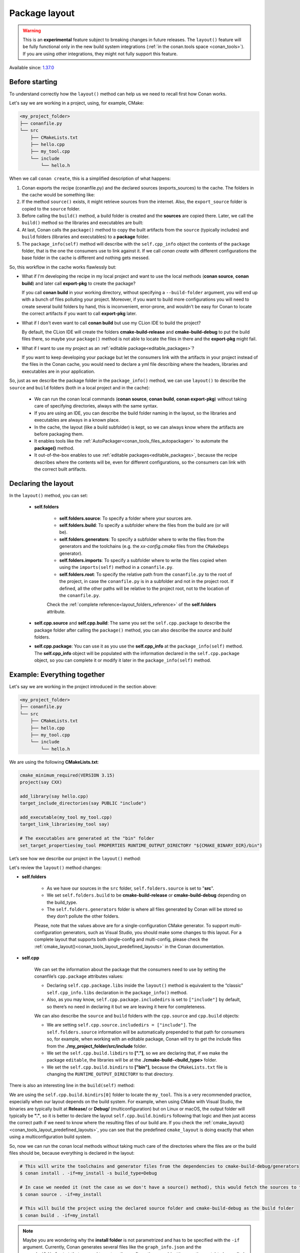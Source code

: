 .. _package_layout:

Package layout
==============

.. warning::

    This is an **experimental** feature subject to breaking changes in future releases.
    The ``layout()`` feature will be fully functional only in the new build system integrations
    (:ref:`in the conan.tools space <conan_tools>`). If you are using other integrations, they
    might not fully support this feature.


Available since: `1.37.0 <https://github.com/conan-io/conan/releases/tag/1.37.0>`_

Before starting
---------------

To understand correctly how the ``layout()`` method can help us we need to recall first how Conan works.

Let's say we are working in a project, using, for example, CMake:

.. code-block:: text

    <my_project_folder>
    ├── conanfile.py
    └── src
        ├── CMakeLists.txt
        ├── hello.cpp
        ├── my_tool.cpp
        └── include
            └── hello.h

When we call ``conan create``, this is a simplified description of what happens:

1. Conan exports the recipe (conanfile.py) and the declared sources (exports_sources) to the cache. The folders in the
   cache would be something like:

   .. code-block:: text
        :caption: .conan/data/<some_cache_folder>

        ├── export
        │   └── conanfile.py
        └── export_source
            └── src
                ├── CMakeLists.txt
                ├── hello.cpp
                ├── my_tool.cpp
                └── include
                    └── hello.h

2. If the method ``source()`` exists, it might retrieve sources from the internet. Also, the ``export_source`` folder
   is copied to the ``source`` folder.

   .. code-block:: text
        :caption: .conan/data/<some_cache_folder>

        ├── export
        │   └── conanfile.py
        ├── export_source
        │   └── src
        │       ├── CMakeLists.txt
        │       ├── hello.cpp
        │       ├── my_tool.cpp
        │       └── include
        │           └── hello.h
        └── source
            └── src
                ├── CMakeLists.txt
                ├── hello.cpp
                ├── my_tool.cpp
                └── include
                    └── hello.h


3. Before calling the ``build()`` method, a build folder is created and the **sources** are copied there. Later, we call
   the ``build()`` method so the libraries and executables are built:

   .. code-block:: text
        :caption: .conan/data/<some_cache_folder>

        ├── export
        │   └── conanfile.py
        ├── export_source
        │   └── src
        │       ├── CMakeLists.txt
        │       ├── hello.cpp
        │       ├── my_tool.cpp
        │       └── include
        │           └── hello.h
        ├── source
        │   └── src
        │       ├── CMakeLists.txt
        │       ├── hello.cpp
        │       ├── my_tool.cpp
        │       └── include
        │           └── hello.h
        └── build
            └── <build_id>
                ├── say.a
                └── bin
                    └── my_app

4. At last, Conan calls the ``package()`` method to copy the built artifacts from the ``source`` (typically includes)
   and ``build`` folders (libraries and executables) to a **package** folder.

   .. code-block:: text
        :caption: .conan/data/<some_cache_folder>

        ├── export
        │   └── conanfile.py
        ├── export_source
        │   └── src
        │       ├── CMakeLists.txt
        │       ├── hello.cpp
        │       ├── my_tool.cpp
        │       └── include
        │           └── hello.h
        ├── source
        │   └── src
        │       ├── CMakeLists.txt
        │       ├── hello.cpp
        │       ├── my_tool.cpp
        │       └── include
        │           └── hello.h
        ├── build
        │   └── <build_id>
        │       ├── say.a
        │       └── bin
        │           └── my_app
        └── package
            └── <package_id>
                ├── lib
                │   └── say.a
                ├── bin
                │   └── my_app
                └── include
                    └── hello.h

5. The ``package_info(self)`` method will describe with the ``self.cpp_info`` object the contents of the ``package``
   folder, that is the one the consumers use to link against it. If we call `conan create` with different configurations
   the base folder in the cache is different and nothing gets messed.


   .. code-block:: python
       :caption: conanfile.py

       import os
       from conans import ConanFile
       from conan.tools.cmake import CMake


       class SayConan(ConanFile):
           name = "say"
           version = "0.1"
           exports_sources = "src/*"
           ...
           def package_info(self):
               # These are default values and doesn't need to be adjusted
               self.cpp_info.includedirs = ["include"]
               self.cpp_info.libdirs = ["lib"]
               self.cpp_info.bindirs = ["bin"]

               # The library name
               self.cpp_info.libs = ["say"]


So, this workflow in the cache works flawlessly but:

- What if I'm developing the recipe in my local project and want to use the local methods (**conan source**, **conan build**) and
  later call **export-pkg** to create the package?

  If you call **conan build** in your working directory, without specifying a ``--build-folder`` argument, you will end up
  with a bunch of files polluting your project. Moreover, if you want to build more configurations you will need to create
  several build folders by hand, this is inconvenient, error-prone, and wouldn't be easy for Conan to locate the correct
  artifacts if you want to call **export-pkg** later.

- What if I don't even want to call **conan build** but use my CLion IDE to build the project?

  By default, the CLion IDE will create the folders **cmake-build-release** and **cmake-build-debug** to put the build
  files there, so maybe your ``package()`` method is not able to locate the files in there and the **export-pkg** might
  fail.

- What if I want to use my project as an :ref:`editable package<editable_packages>`?

  If you want to keep developing your package but let the consumers link with the artifacts in your project instead of
  the files in the Conan cache, you would need to declare a yml file describing where the headers, libraries and
  executables are in your application.

So, just as we describe the package folder in the ``package_info()`` method, we can use ``layout()`` to describe the
``source`` and ``build`` folders (both in a local project and in the cache):

  - We can run the conan local commands (**conan source**, **conan build**, **conan export-pkg**) without taking care of
    specifying directories, always with the same syntax.
  - If you are using an IDE, you can describe the build folder naming in the layout, so the libraries and executables
    are always in a known place.
  - In the cache, the layout (like a build subfolder) is kept, so we can always know where the artifacts are before
    packaging them.
  - It enables tools like the :ref:`AutoPackager<conan_tools_files_autopackager>` to automate the **package()** method.
  - It out-of-the-box enables to use :ref:`editable packages<editable_packages>`, because the recipe describes
    where the contents will be, even for different configurations, so the consumers can link with the correct built
    artifacts.


Declaring the layout
--------------------

In the ``layout()`` method, you can set:

    - **self.folders**

         - **self.folders.source**: To specify a folder where your sources are.
         - **self.folders.build**: To specify a subfolder where the files from the build are (or will be).
         - **self.folders.generators**: To specify a subfolder where to write the files from the generators and the toolchains
           (e.g. the `xx-config.cmake` files from the ``CMakeDeps`` generator).
         - **self.folders.imports**: To specify a subfolder where to write the files copied when using the ``imports(self)``
           method in a ``conanfile.py``.
         - **self.folders.root**: To specify the relative path from the ``conanfile.py`` to the root of the project, in case 
           the ``conanfile.py`` is in a subfolder and not in the project root. If defined, all the other paths will be relative to
           the project root, not to the location of the ``conanfile.py``.

         Check the :ref:`complete reference<layout_folders_reference>` of the **self.folders** attribute.

    - **self.cpp.source** and **self.cpp.build**: The same you set the ``self.cpp.package`` to describe the package folder
      after calling the ``package()`` method, you can also describe the `source` and `build` folders.

    - **self.cpp.package**: You can use it as you use the **self.cpp_info** at the ``package_info(self)`` method.
      The **self.cpp_info** object will be populated with the information declared in the ``self.cpp.package``
      object, so you can complete it or modify it later in the ``package_info(self)`` method.


Example: Everything together
----------------------------

Let's say we are working in the project introduced in the section above:

.. code-block:: text

    <my_project_folder>
    ├── conanfile.py
    └── src
        ├── CMakeLists.txt
        ├── hello.cpp
        ├── my_tool.cpp
        └── include
            └── hello.h

We are using the following **CMakeLists.txt**:

.. code-block:: cmake

   cmake_minimum_required(VERSION 3.15)
   project(say CXX)

   add_library(say hello.cpp)
   target_include_directories(say PUBLIC "include")

   add_executable(my_tool my_tool.cpp)
   target_link_libraries(my_tool say)

   # The executables are generated at the "bin" folder
   set_target_properties(my_tool PROPERTIES RUNTIME_OUTPUT_DIRECTORY "${CMAKE_BINARY_DIR}/bin")


Let’s see how we describe our project in the ``layout()`` method:

.. code-block:: python
    :caption: conanfile.py

    import os
    from conans import ConanFile
    from conan.tools.cmake import CMake


    class SayConan(ConanFile):
        name = "say"
        version = "0.1"
        exports_sources = "src/*"
        ...
        def layout(self):
            self.folders.source = "src"
            build_type = str(self.settings.build_type).lower()
            self.folders.build = "cmake-build-{}".format(build_type)
            self.folders.generators = os.path.join(self.folders.build, "conan")

            self.cpp.package.libs = ["say"]
            self.cpp.package.includedirs = ["include"] # includedirs is already set to this value by
                                                       # default, but declared for completion

            # this information is relative to the source folder
            self.cpp.source.includedirs = ["include"]  # maps to ./src/include

            # this information is relative to the build folder
            self.cpp.build.libdirs = ["."]             # maps to ./cmake-build-<build_type>
            self.cpp.build.bindirs = ["bin"]           # maps to ./cmake-build-<build_type>/bin

        def build(self):
            cmake = CMake(self)
            cmake.configure()
            cmake.build()
            # we can also know where the executable we are building is
            self.run(os.path.join(self.build_folder, self.cpp.build.bindirs[0], "my_tool"))


Let's review the ``layout()`` method changes:

- **self.folders**

   - As we have our sources in the ``src`` folder, ``self.folders.source`` is set to "**src**".
   - We set ``self.folders.build`` to be **cmake-build-release** or **cmake-build-debug** depending on the build_type.
   - The ``self.folders.generators`` folder is where all files generated by Conan will be stored so they don’t pollute the other folders.

   Please, note that the values above are for a single-configuration CMake generator. To support multi-configuration generators,
   such as Visual Studio, you should make some changes to this layout. For a complete layout that supports both single-config
   and multi-config, please check the :ref:`cmake_layout()<conan_tools_layout_predefined_layouts>` in the Conan documentation.

- **self.cpp**

   We can set the information about the package that the consumers need to use by setting the conanfile’s ``cpp.package`` attributes values:

   - Declaring ``self.cpp.package.libs`` inside the ``layout()`` method is equivalent to the “classic” ``self.cpp_info.libs`` declaration
     in the ``package_info()`` method.
   - Also, as you may know, ``self.cpp.package.includedirs`` is set to ``["include"]`` by default, so there’s no need in declaring it but we
     are leaving it here for completeness.

   We can also describe the ``source`` and ``build`` folders with the ``cpp.source`` and ``cpp.build`` objects:

   - We are setting ``self.cpp.source.includedirs = ["include"]``. The ``self.folders.source`` information will
     be automatically prepended to that path for consumers so, for example, when working with an editable package, Conan will try to get the
     include files from the **./my_project_folder/src/include** folder.
   - We set the ``self.cpp.build.libdirs`` to **["."]**, so we are declaring that, if we make the package ``editable``,
     the libraries will be at the **./cmake-build-<build_type>** folder.
   - We set the ``self.cpp.build.bindirs`` to **["bin"]**, because the ``CMakeLists.txt`` file is changing the ``RUNTIME_OUTPUT_DIRECTORY`` to
     that directory.

There is also an interesting line in the ``build(self)`` method:

.. code-block:: python
    :caption: conanfile.py

      def build(self):
         ...
         # we can also know where is the executable we are building
         self.run(os.path.join(self.build_folder, self.cpp.build.bindirs[0], "my_tool"))

We are using the ``self.cpp.build.bindirs[0]`` folder to locate the ``my_tool``. This is a very recommended
practice, especially when our layout depends on the build system. For example, when using CMake with Visual Studio,
the binaries are typically built at **Release/** or **Debug/** (multiconfiguration) but on Linux or macOS, the
output folder will typically be **"."**, so it is better to declare the layout ``self.cpp.build.bindirs`` following that logic and
then just access the correct path if we need to know where the resulting files of our build are. If you check the
:ref:`cmake_layout()<conan_tools_layout_predefined_layouts>`, you can see that the predefined ``cmake_layout`` is doing
exactly that when using a multiconfiguration build system.

So, now we can run the conan local methods without taking much care of the directories where the
files are or the build files should be, because everything is declared in the layout:

.. code:: bash

    # This will write the toolchains and generator files from the dependencies to cmake-build-debug/generators
    $ conan install . -if=my_install -s build_type=Debug

    # In case we needed it (not the case as we don't have a source() method), this would fetch the sources to the ./src folder
    $ conan source . -if=my_install

    # This will build the project using the declared source folder and cmake-build-debug as the build folder
    $ conan build . -if=my_install

.. note::

    Maybe you are wondering why the **install folder** is not parametrized and has to be specified with the ``-if``
    argument.
    Currently, Conan generates several files like the ``graph_info.json`` and the ``conanbuildinfo.txt`` that
    are read to restore the configuration saved (settings, options, etc) to be applied in the local commands.
    That configuration is needed before running the ``layout()`` method because the folders might depend on the settings
    like in the previous example. It is a kind of a chicken-egg issue. In Conan 2.0, likely, the
    configuration won't be stored, and the local methods like :command:`conan build .` will compute the graph
    from arguments (--profile, -s, -o...) and won't need the ``--if`` argument anymore, being always trivial to run.


Our current folder now looks like this:

.. code-block:: text

    <my_project_folder>
    ├── conanfile.py
    ├── src
    │   ├── CMakeLists.txt
    │   ├── hello.cpp
    │   ├── my_tool.cpp
    │   └── include
    │       └── hello.h
    └── cmake-build-debug
        ├── libsay.a
        └── bin
            └── my_tool


We could put the package in editable mode and other packages that require it would consume it in a
completely transparent way, even locating the correct **Release**/**Debug** artifacts.

.. code:: bash

    $ conan editable add . say/0.1

.. note:: When working with editable packages, the information set in ``self.cpp.source`` and ``self.cpp.build`` will be merged with the
          information set in ``self.cpp.package`` so that we don’t have to declare again something like ``self.cpp.build.libs = ["say"]`` that is
          the same for the consumers, independently of whether the package is in editable mode or not.


And of course, we can run also a ``conan create`` command. When the ``build(self)`` method is run in the conan cache, it is
also able to locate the ``my_tool`` correctly, because it is using the same ``folders.build``:


.. code-block:: text
     :caption: .conan/data/<some_cache_folder>
     :emphasize-lines: 9

     ├── source
     │   └── src
     │       ├── CMakeLists.txt
     │       ├── hello.cpp
     │       ├── my_tool.cpp
     │       └── include
     │           └── hello.h
     ├── build
     │   └── cmake-build-debug
     │       ├── say.a
     │       └── bin
     │           └── my_app
     └── package
         ├── lib
         │   └── say.a
         ├── bin
         │   └── my_app
         └── include
             └── hello.h


.. warning:: The ``conan package`` local command has been disabled (will raise an exception) when the ``layout()`` method
   is declared. If the package can be consumed "locally" in a handy way, the use case for the ``conan package`` method
   is only testing that the method is correctly coded, but that can also be done with the ``conan export-pkg`` method.
   Thus, as part of the migration to Conan 2.0, the ``conan package`` method will disappear.



Example: export_sources_folder
-------------------------------

If we have this project, intended to create a package for a third-party library which code is located externally:

.. code-block:: text

    ├── conanfile.py
    ├── patches
    │   └── mypatch
    └── CMakeLists.txt


The ``conanfile.py`` would look like this:

.. code-block:: python

      import os
      from conan import ConanFile


      class Pkg(ConanFile):
          name = "pkg"
          version = "0.1"
          exports_sources = "CMakeLists.txt", "patches*"

          def layout(self):
              self.folders.source = "src"
          
          def source(self):
              # we are inside a "src" subfolder, as defined by layout
              # download something, that will be inside the "src" subfolder
              # access to patches and CMakeLists, to apply them, replace files is done with:
              mypatch_path = os.path.join(self.export_sources_folder, "patches/mypatch")
              cmake_path = os.path.join(self.export_sources_folder, "CMakeLists.txt")
              # patching, replacing, happens here

          def build(self):
              # If necessary, the build() method also has access to the export_sources_folder
              # for example if patching happens in build() instead of source()
              cmake_path = os.path.join(self.export_sources_folder, "CMakeLists.txt")


We can see that the ``ConanFile.export_sources_folder`` can provide access to the root folder of the sources:

- Locally it will be the folder where the ``conanfile.py`` lives
- In the cache it will be the "source" folder, that will contain a copy of ``CMakeLists.txt`` and ``patches``,
  while the "source/src" folder will contain the actual downloaded sources.

Example: conanfile in subfolder
-------------------------------

If we have this project, intended to package the code that is in the same repo as the ``conanfile.py``, but
the ``conanfile.py`` is not in the root of the project:

.. code-block:: text

    ├── CMakeLists.txt
    └── conan
        └── conanfile.py


The ``conanfile.py`` would look like this:

.. code-block:: python

      import os
      from conan import ConanFile
      from conan.tools.files import load, copy


      class Pkg(ConanFile):
          name = "pkg"
          version = "0.1"

          def layout(self):
              # The root of the project is one level above
              self.folders.root = ".." 
              # The source of the project (the root CMakeLists.txt) is the source folder
              self.folders.source = "."  
              self.folders.build = "build"
        
          def export_sources(self):
              # The path of the CMakeLists.txt we want to export is one level above
              folder = os.path.join(self.recipe_folder, "..")
              copy(self, "*.txt", folder, self.export_sources_folder)
          
          def source(self):
              # we can see that the CMakeLists.txt is inside the source folder
              cmake = load(self, "CMakeLists.txt")

          def build(self):
              # The build() method can also access the CMakeLists.txt in the source folder
              path = os.path.join(self.source_folder, "CMakeLists.txt")
              cmake = load(self, path)

.. _package_layout_example_multiple_subprojects:

Example: Multiple subprojects
-----------------------------

Lets say that we have a project that contains multiple subprojects, and some of these subprojects need
to access some information that is at their same level (sibling folders). Each subproject would be 
a Conan package.

So we have the following folders and files:

.. code-block:: text

    ├── pkg
    │    ├── conanfile.py
    │    ├── app.cpp  # contains an #include "../common/myheader.h"
    │    └── CMakeLists.txt # contains include(../common/myutils.cmake)
    ├── common
    │    ├── myutils.cmake
    │    └── myheader.h
    └── othersubproject


The ``pkg`` subproject needs to use some of the files located inside the ``common`` folder (that might be
used and shared by other subprojects too), and it references them by their relative location.
Note that ``common`` is not intended to be a Conan package. It is just some common code that will be copied
into the different subproject packages.

We can use the ``self.folders.root = ".."`` layout specifier to locate the root of the project, then
use the ``self.folders.subproject = "subprojectfolder"`` to relocate back most of the layout to the
current subproject folder, as it would be the one containing the build scripts, sources code, etc.,
so other helpers like ``cmake_layout()`` keep working.


.. code-block:: python

    import os
    from conan import ConanFile
    from conan.tools.cmake import cmake_layout, CMake
    from conan.tools.files import load, copy, save

    class Pkg(ConanFile):
        name = "pkg"
        version = "0.1"
        settings = "os", "compiler", "build_type", "arch"
        generators = "CMakeToolchain"

        def layout(self):
            self.folders.root = ".."
            self.folders.subproject = "pkg"
            cmake_layout(self)

        def export_sources(self):
            source_folder = os.path.join(self.recipe_folder, "..")
            copy(self, "*", source_folder, self.export_sources_folder)

        def build(self):
            cmake = CMake(self)
            cmake.configure()
            cmake.build()
            self.run(os.path.join(self.cpp.build.bindirs[0], "myapp"))


Note it is very important the ``export_sources()`` method, that is able to maintain the same relative layout
of the ``pkg`` and ``common`` folders, both in the local developer flow in the current folder, but also
when those sources are copied to the Conan cache, to be built there with ``conan create`` or ``conan install --build=pkg``.
This is one of the design principles of the ``layout()``, the relative location of things must be consistent in the user
folder and in the cache.


Environment variables and configuration
---------------------------------------

There are some packages that might define some environment variables in their
``package_info()`` method via ``self.buildenv_info``, ``self.runenv_info``. Other 
packages can also use ``self.conf_info`` to pass configuration to their consumers.

This is not an issue as long as the value of those environment variables or configuration
do not require using the ``self.package_folder``. If they do, then their values will
not be correct for the "source" and "build" layouts. Something like this will be **broken**
when used in ``editable`` mode:

.. code-block:: python

    import os
    from conan import ConanFile

    class SayConan(ConanFile):
        ...
        def package_info(self):
            # This is BROKEN if we put this package in editable mode
            self.runenv_info.define_path("MYDATA_PATH",
                                         os.path.join(self.package_folder, "my/data/path"))

When the package is in editable mode, for example, ``self.package_folder`` is ``None``, as 
obviously there is no package yet. 
The solution is to define it in the ``layout()`` method, in the same way the ``cpp_info`` can
be defined there:

.. code-block:: python

    from conan import ConanFile

    class SayConan(ConanFile):
        ...
        def layout(self):
            # The final path will be relative to the self.source_folder
            self.layouts.source.buildenv_info.define_path("MYDATA_PATH", "my/source/data/path")
            # The final path will be relative to the self.build_folder
            self.layouts.build.buildenv_info.define_path("MYDATA_PATH2", "my/build/data/path")
            # The final path will be relative to the self.build_folder
            self.layouts.build.conf_info.define_path("MYCONF", "my_conf_folder")


The ``layouts`` object contains ``source``, ``build`` and ``package`` scopes, and each one contains
one instance of ``buildenv_info``, ``runenv_info`` and ``conf_info``.

